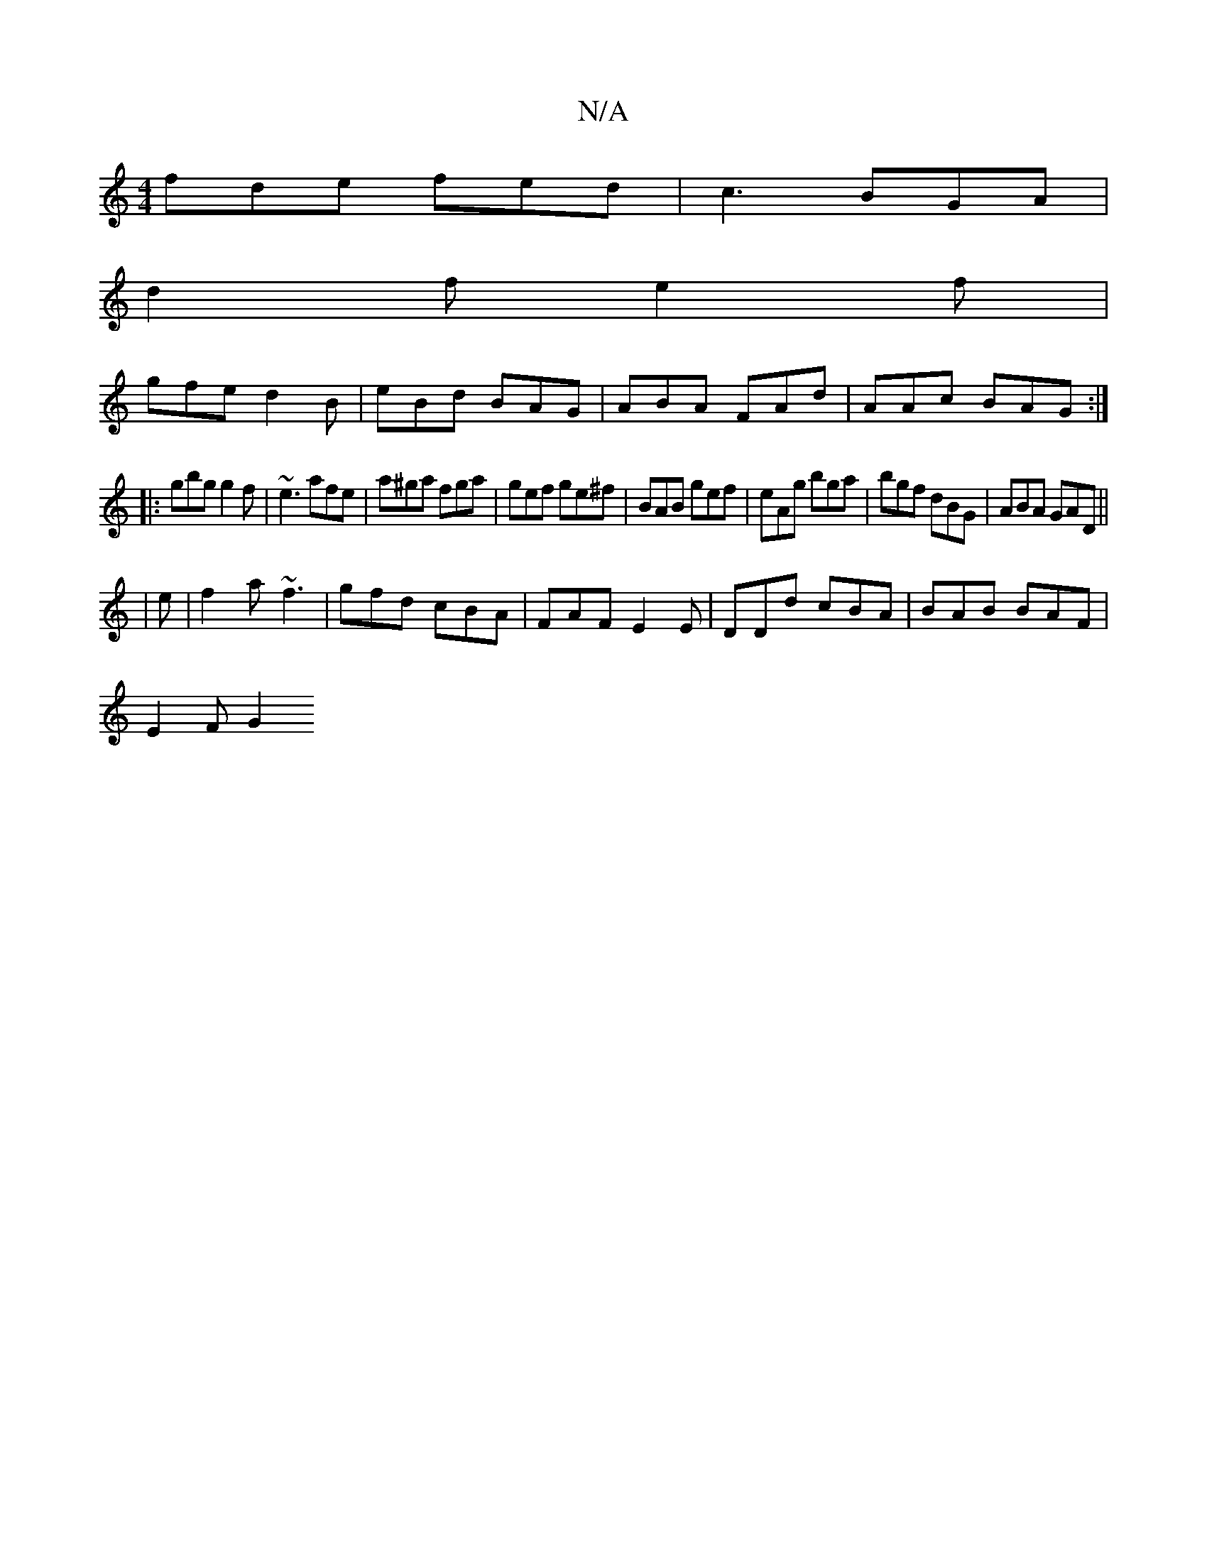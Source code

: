 X:1
T:N/A
M:4/4
R:N/A
K:Cmajor
fde fed|c3 BGA|
d2f e2f|
gfe d2B | eBd BAG |ABA FAd |AAc BAG :|
|:gbg g2f | ~e3 afe | a^ga fga | gef ge^f | BAB gef | eAg bga | bgf dBG | ABA GAD ||
|
e|f2a ~f3|gfd cBA|FAF E2E|DDd cBA|BAB BAF|
E2F G2